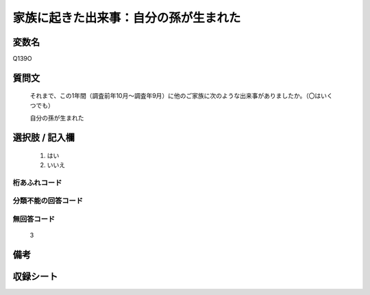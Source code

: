 .. title:: Q139O
.. rst-class:: item
====================================================================================================
家族に起きた出来事：自分の孫が生まれた
====================================================================================================

.. rst-class:: varname
変数名
==================

Q139O

.. rst-class:: question
質問文
==================


   それまで、この1年間（調査前年10月～調査年9月）に他のご家族に次のような出来事がありましたか。（〇はいくつでも）


   自分の孫が生まれた



.. rst-class:: answer
選択肢 / 記入欄
======================

  
     1. はい
  
     2. いいえ
  



.. rst-class:: overflow
桁あふれコード
-------------------------------
  


.. rst-class:: not_available
分類不能の回答コード
-------------------------------------
  


.. rst-class:: not_available
無回答コード
-------------------------------------
  3


.. rst-class:: bikou
備考
==================



.. rst-class:: include_sheet
収録シート
=======================================
.. hlist::
   :columns: 3
   
   
   * p20_1
   
   * p21abcd_1
   
   * p22_1
   
   * p23_1
   
   * p24_1
   
   * p25_1
   
   * p26_1
   
   


.. index:: Q139O